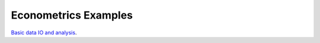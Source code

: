 Econometrics Examples
=====================

`Basic data IO and analysis <https://github.com/khrapovs/metrix/blob/master/basic_data_io_analysis.ipynb>`_.